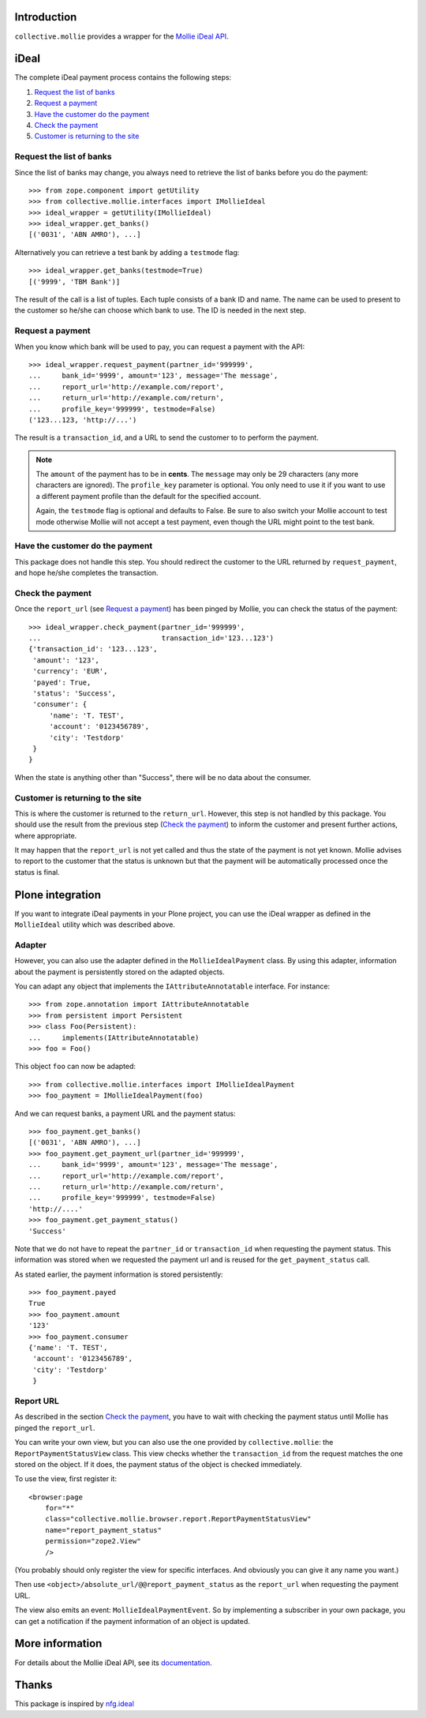 Introduction
============

``collective.mollie`` provides a wrapper for the `Mollie iDeal API`_.

.. _`Mollie iDeal API`: http://www.mollie.nl/support/documentatie/betaaldiensten/ideal/


iDeal
=====

The complete iDeal payment process contains the following steps:

1. `Request the list of banks`_
2. `Request a payment`_
3. `Have the customer do the payment`_
4. `Check the payment`_
5. `Customer is returning to the site`_


Request the list of banks
-------------------------

Since the list of banks may change, you always need to retrieve the
list of banks before you do the payment::

    >>> from zope.component import getUtility
    >>> from collective.mollie.interfaces import IMollieIdeal
    >>> ideal_wrapper = getUtility(IMollieIdeal)
    >>> ideal_wrapper.get_banks()
    [('0031', 'ABN AMRO'), ...]


Alternatively you can retrieve a test bank by adding a ``testmode`` flag::

    >>> ideal_wrapper.get_banks(testmode=True)
    [('9999', 'TBM Bank')]

The result of the call is a list of tuples. Each tuple consists of a
bank ID and name. The name can be used to present to the customer so
he/she can choose which bank to use. The ID is needed in the next
step.


Request a payment
-----------------

When you know which bank will be used to pay, you can request a
payment with the API::

   >>> ideal_wrapper.request_payment(partner_id='999999',
   ...     bank_id='9999', amount='123', message='The message',
   ...     report_url='http://example.com/report',
   ...     return_url='http://example.com/return',
   ...     profile_key='999999', testmode=False)
   ('123...123, 'http://...')

The result is a ``transaction_id``, and a URL to send the customer to
to perform the payment.

.. note::

   The ``amount`` of the payment has to be in **cents**. The
   ``message`` may only be 29 characters (any more characters are
   ignored). The ``profile_key`` parameter is optional. You only need
   to use it if you want to use a different payment profile than the
   default for the specified account.

   Again, the ``testmode`` flag is optional and defaults to False. Be
   sure to also switch your Mollie account to test mode otherwise
   Mollie will not accept a test payment, even though the URL might
   point to the test bank.


Have the customer do the payment
--------------------------------

This package does not handle this step. You should redirect the
customer to the URL returned by ``request_payment``, and hope he/she
completes the transaction.


Check the payment
-----------------

Once the ``report_url`` (see `Request a payment`_) has been pinged by
Mollie, you can check the status of the payment::

    >>> ideal_wrapper.check_payment(partner_id='999999',
    ...                             transaction_id='123...123')
    {'transaction_id': '123...123',
     'amount': '123',
     'currency': 'EUR',
     'payed': True,
     'status': 'Success',
     'consumer': {
         'name': 'T. TEST',
         'account': '0123456789',
         'city': 'Testdorp'
     }
    }

When the state is anything other than "Success", there will be no data
about the consumer.


Customer is returning to the site
---------------------------------

This is where the customer is returned to the ``return_url``. However,
this step is not handled by this package. You should use the result
from the previous step (`Check the payment`_) to inform the customer
and present further actions, where appropriate.

It may happen that the ``report_url`` is not yet called and thus the
state of the payment is not yet known. Mollie advises to report to the
customer that the status is unknown but that the payment will be
automatically processed once the status is final.


Plone integration
=================

If you want to integrate iDeal payments in your Plone project, you can
use the iDeal wrapper as defined in the ``MollieIdeal`` utility which
was described above.

Adapter
-------

However, you can also use the adapter defined in the
``MollieIdealPayment`` class. By using this adapter, information about
the payment is persistently stored on the adapted objects.

You can adapt any object that implements the ``IAttributeAnnotatable``
interface. For instance::

    >>> from zope.annotation import IAttributeAnnotatable
    >>> from persistent import Persistent
    >>> class Foo(Persistent):
    ...     implements(IAttributeAnnotatable)
    >>> foo = Foo()

This object ``foo`` can now be adapted::

    >>> from collective.mollie.interfaces import IMollieIdealPayment
    >>> foo_payment = IMollieIdealPayment(foo)

And we can request banks, a payment URL and the payment status::

    >>> foo_payment.get_banks()
    [('0031', 'ABN AMRO'), ...]
    >>> foo_payment.get_payment_url(partner_id='999999',
    ...     bank_id='9999', amount='123', message='The message',
    ...     report_url='http://example.com/report',
    ...     return_url='http://example.com/return',
    ...     profile_key='999999', testmode=False)
    'http://....'
    >>> foo_payment.get_payment_status()
    'Success'

Note that we do not have to repeat the ``partner_id`` or
``transaction_id`` when requesting the payment status. This
information was stored when we requested the payment url and is reused
for the ``get_payment_status`` call.

As stated earlier, the payment information is stored persistently::

    >>> foo_payment.payed
    True
    >>> foo_payment.amount
    '123'
    >>> foo_payment.consumer
    {'name': 'T. TEST',
     'account': '0123456789',
     'city': 'Testdorp'
     }


Report URL
----------

As described in the section `Check the payment`_, you have to wait with
checking the payment status until Mollie has pinged the
``report_url``.

You can write your own view, but you can also use the one provided by
``collective.mollie``: the ``ReportPaymentStatusView`` class. This
view checks whether the ``transaction_id`` from the request matches
the one stored on the object. If it does, the payment status of the
object is checked immediately.

To use the view, first register it::

  <browser:page
      for="*"
      class="collective.mollie.browser.report.ReportPaymentStatusView"
      name="report_payment_status"
      permission="zope2.View"
      />

(You probably should only register the view for specific
interfaces. And obviously you can give it any name you want.)

Then use ``<object>/absolute_url/@@report_payment_status`` as the
``report_url`` when requesting the payment URL.

The view also emits an event: ``MollieIdealPaymentEvent``. So by
implementing a subscriber in your own package, you can get a
notification if the payment information of an object is updated.


More information
================

For details about the Mollie iDeal API, see its documentation_.

.. _documentation: http://www.mollie.nl/support/documentatie/betaaldiensten/ideal/


Thanks
======

This package is inspired by nfg.ideal_

.. _nfg.ideal: http://pypi.python.org/pypi/nfg.ideal
